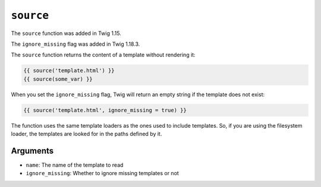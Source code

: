 ``source``
==========

.. versionadded:: 1.15
The ``source`` function was added in Twig 1.15.

.. versionadded:: 1.18.3
The ``ignore_missing`` flag was added in Twig 1.18.3.

The ``source`` function returns the content of a template without rendering it:

.. code-block:: jinja

    {{ source('template.html') }}
    {{ source(some_var) }}

When you set the ``ignore_missing`` flag, Twig will return an empty string if
the template does not exist:

.. code-block:: jinja

    {{ source('template.html', ignore_missing = true) }}

The function uses the same template loaders as the ones used to include
templates. So, if you are using the filesystem loader, the templates are looked
for in the paths defined by it.

Arguments
---------

* ``name``: The name of the template to read
* ``ignore_missing``: Whether to ignore missing templates or not
